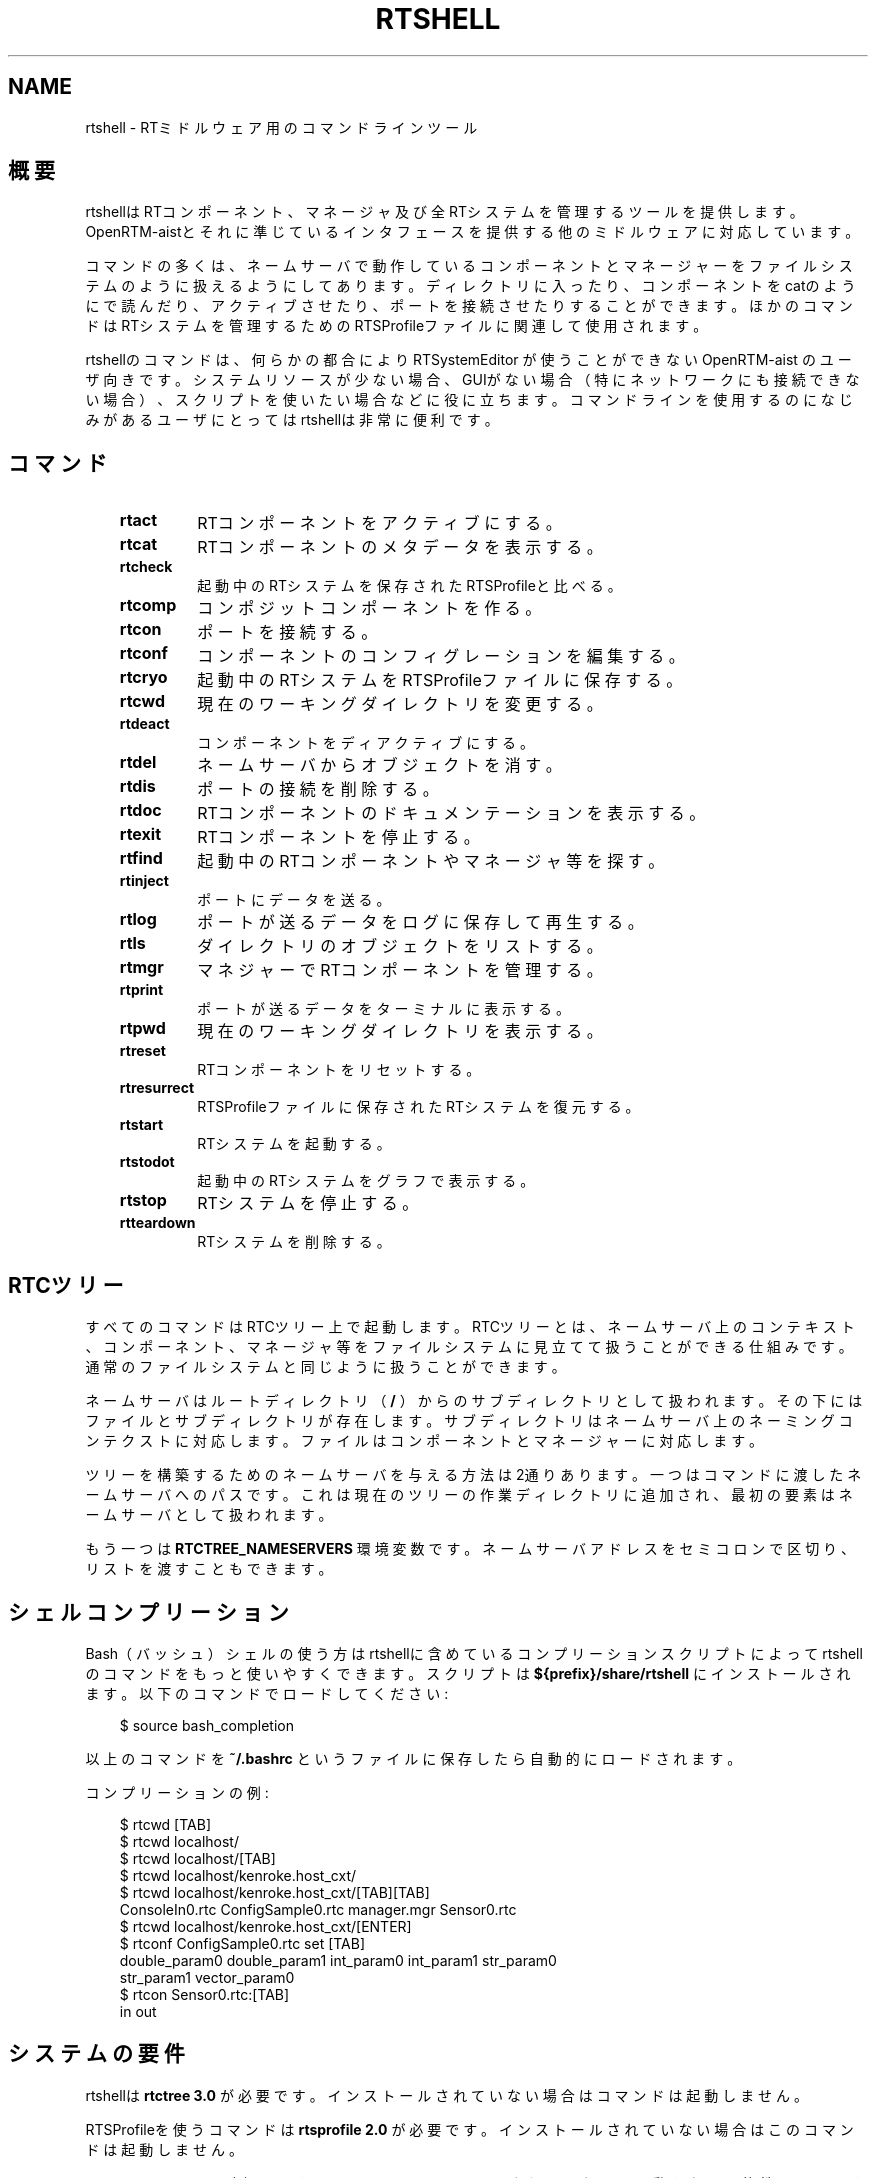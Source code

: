 .\" Man page generated from reStructuredText.
.
.
.nr rst2man-indent-level 0
.
.de1 rstReportMargin
\\$1 \\n[an-margin]
level \\n[rst2man-indent-level]
level margin: \\n[rst2man-indent\\n[rst2man-indent-level]]
-
\\n[rst2man-indent0]
\\n[rst2man-indent1]
\\n[rst2man-indent2]
..
.de1 INDENT
.\" .rstReportMargin pre:
. RS \\$1
. nr rst2man-indent\\n[rst2man-indent-level] \\n[an-margin]
. nr rst2man-indent-level +1
.\" .rstReportMargin post:
..
.de UNINDENT
. RE
.\" indent \\n[an-margin]
.\" old: \\n[rst2man-indent\\n[rst2man-indent-level]]
.nr rst2man-indent-level -1
.\" new: \\n[rst2man-indent\\n[rst2man-indent-level]]
.in \\n[rst2man-indent\\n[rst2man-indent-level]]u
..
.TH "RTSHELL" 1 "2015-08-13" "4.0" "User commands"
.SH NAME
rtshell \- RTミドルウェア用のコマンドラインツール
.SH 概要
.sp
rtshellはRTコンポーネント、マネージャ及び全RTシステムを管理するツール
を提供します。OpenRTM\-aistとそれに準じているインタフェースを提供する
他のミドルウェアに対応しています。
.sp
コマンドの多くは、ネームサーバで動作しているコンポーネントとマネージャ
ーをファイルシステムのように扱えるようにしてあります。
ディレクトリに入ったり、コンポーネントをcatのようにで読んだり、アクティブさせ
たり、ポートを接続させたりすることができます。ほかのコマンドはRTシステムを
管理するためのRTSProfileファイルに関連して使用されます。
.sp
rtshellのコマンドは、何らかの都合により RTSystemEditor が使うことができない
OpenRTM\-aist のユーザ向きです。
システムリソースが少ない場合、GUIがない場合（特にネットワークにも接続できな
い場合）、スクリプトを使いたい場合などに役に立ちます。コマンドラインを使用
するのになじみがあるユーザにとってはrtshellは非常に便利です。
.SH コマンド
.INDENT 0.0
.INDENT 3.5
.INDENT 0.0
.TP
.B rtact
RTコンポーネントをアクティブにする。
.TP
.B rtcat
RTコンポーネントのメタデータを表示する。
.TP
.B rtcheck
起動中のRTシステムを保存されたRTSProfileと比べる。
.TP
.B rtcomp
コンポジットコンポーネントを作る。
.TP
.B rtcon
ポートを接続する。
.TP
.B rtconf
コンポーネントのコンフィグレーションを編集する。
.TP
.B rtcryo
起動中のRTシステムをRTSProfileファイルに保存する。
.TP
.B rtcwd
現在のワーキングダイレクトリを変更する。
.TP
.B rtdeact
コンポーネントをディアクティブにする。
.TP
.B rtdel
ネームサーバからオブジェクトを消す。
.TP
.B rtdis
ポートの接続を削除する。
.TP
.B rtdoc
RTコンポーネントのドキュメンテーションを表示する。
.TP
.B rtexit
RTコンポーネントを停止する。
.TP
.B rtfind
起動中のRTコンポーネントやマネージャ等を探す。
.TP
.B rtinject
ポートにデータを送る。
.TP
.B rtlog
ポートが送るデータをログに保存して再生する。
.TP
.B rtls
ダイレクトリのオブジェクトをリストする。
.TP
.B rtmgr
マネジャーでRTコンポーネントを管理する。
.TP
.B rtprint
ポートが送るデータをターミナルに表示する。
.TP
.B rtpwd
現在のワーキングダイレクトリを表示する。
.TP
.B rtreset
RTコンポーネントをリセットする。
.TP
.B rtresurrect
RTSProfileファイルに保存されたRTシステムを復元する。
.TP
.B rtstart
RTシステムを起動する。
.TP
.B rtstodot
起動中のRTシステムをグラフで表示する。
.TP
.B rtstop
RTシステムを停止する。
.TP
.B rtteardown
RTシステムを削除する。
.UNINDENT
.UNINDENT
.UNINDENT
.SH RTCツリー
.sp
すべてのコマンドはRTCツリー上で起動します。RTCツリーとは、ネームサーバ上
のコンテキスト、コンポーネント、マネージャ等をファイルシステムに見立てて
扱うことができる仕組みです。通常のファイルシステムと同じように扱うことが
できます。
.sp
ネームサーバはルートディレクトリ（ \fB/\fP ）からのサブディレクトリとして扱
われます。その下にはファイルとサブディレクトリが存在します。サブディレク
トリはネームサーバ上のネーミングコンテクストに対応します。ファイルはコン
ポーネントとマネージャーに対応します。
.sp
ツリーを構築するためのネームサーバを与える方法は2通りあります。一つはコマ
ンドに渡したネームサーバへのパスです。これは現在のツリーの作業ディレクト
リに追加され、最初の要素はネームサーバとして扱われます。
.sp
もう一つは \fBRTCTREE_NAMESERVERS\fP 環境変数です。ネームサーバアドレスをセミ
コロンで区切り、リストを渡すこともできます。
.SH シェルコンプリーション
.sp
Bash（バッシュ）シェルの使う方はrtshellに含めているコンプリーションスク
リプトによってrtshellのコマンドをもっと使いやすくできます。スクリプトは
\fB${prefix}/share/rtshell\fP にインストールされます。以下のコマンドでロー
ドしてください:
.INDENT 0.0
.INDENT 3.5
.sp
.EX
$ source bash_completion
.EE
.UNINDENT
.UNINDENT
.sp
以上のコマンドを \fB~/.bashrc\fP というファイルに保存したら自動的にロードさ
れます。
.sp
コンプリーションの例:
.INDENT 0.0
.INDENT 3.5
.sp
.EX
$ rtcwd [TAB]
$ rtcwd localhost/
$ rtcwd localhost/[TAB]
$ rtcwd localhost/kenroke.host_cxt/
$ rtcwd localhost/kenroke.host_cxt/[TAB][TAB]
ConsoleIn0.rtc  ConfigSample0.rtc  manager.mgr  Sensor0.rtc
$ rtcwd localhost/kenroke.host_cxt/[ENTER]
$ rtconf ConfigSample0.rtc set [TAB]
double_param0  double_param1  int_param0     int_param1     str_param0
str_param1     vector_param0
$ rtcon Sensor0.rtc:[TAB]
in   out
.EE
.UNINDENT
.UNINDENT
.SH システムの要件
.sp
rtshellは \fBrtctree 3.0\fP が必要です。インストールされていない場合はコマン
ドは起動しません。
.sp
RTSProfileを使うコマンドは \fBrtsprofile 2.0\fP が必要です。インストールされ
ていない場合はこのコマンドは起動しません。
.sp
rtshellは \fBPython 2.6\fP が必要です。Python 3.0はまだテストされていないの
で動かない可能性はあります。
.sp
\fBrtinject\fP 、 \fBrtlog\fP 及び \fBrtprint\fP は \fBOpenRTM\-python\fP が必要です。
.sp
Ubuntu 9.04より古いUbuntuのバージョンの使う方は正しいPythonを手動でイン
ストールする必要です。新しいUbuntuにアップグレードすることをお考えくださ
い。10.04はLTSを提供します。
.SH パス
.sp
\fBrtshell\fP は \fIパス\fP でRTCツリーのオブジェクトを示します。パスは
オブジェクトのアドレスです。ネームサーバとネームコンテクストは
ダイレクトリで、マネージャとRTコンポーネントはファイルです。POSIXの
\fBcat\fP 等のコマンドと同じように、コマンドに渡したパスはrtshellの
ワーキングディレクトリに追加されます。rtshellの現在のワーキングディレクトリは
\fBRTCSH_CWD\fP という環境変数に保存されて、 \fBrtcwd\fP というコマンドで
変更することができます。
.sp
利用できるパスはコマンド実行時のネームサーバによって変わります。
\fBRTCSH_NAMESERVERS\fP という環境変数の値に記録されたネームサーバとパスに
指定された ネームサーバを組み合わせて提供します。
.sp
例えば、 \fB/localhost/comp0.rtc\fP は \fBlocalhost\fP にあるネームサーバに登録
された \fBcomp0.rtc\fP というRTコンポーネントを示します。
\fB/localhost/manager/comp0.rtc\fP は \fBlocalhost\fP にあるネームサーバの下の
\fBmanager\fP というディレクトリに登録された \fBcomp0.rtc\fP というRT
コンポーネントを示します。 \fB\&./comp0.rtc\fP は現在のワーキングディレクトリ
の中にある \fBcomp0.rtc\fP というRTコンポーネントを示します。
.sp
RTコンポーネントのポートを示す場合、パスの後にコロン（「:」）で区切って
示します。例えば、 \fB/localhost/comp0.rtc:data\fP は
\fBcomp0.rtc\fP というRTコンポーネントの \fBdata\fP というポートを示します。
.sp
新しいポートを作るコマンドもあります。この場合、オプションをパスに追加
することができます。使えるオプションは作られるポートの名前とフォーマッタ
です。指定方法は以下の通りです:
.INDENT 0.0
.INDENT 3.5
.sp
.EX
path:port.name#formatter
.EE
.UNINDENT
.UNINDENT
.sp
例:
.INDENT 0.0
.INDENT 3.5
.sp
.EX
/localhost/blurg.host_cxt/comp0.rtc:input.stuff#a_printer
.EE
.UNINDENT
.UNINDENT
.sp
作られるポートの名前は \fBstuff\fP で、データは \fBa_printer\fP という関数で
ターミナルに表示するように指定してます。（ \fBa_printer\fP の関数はPythonが利
用可能な場所に存在する必要があります。普通はユーザがモジュールで提供します。）
作られたポートは \fBcomp0.rtc\fP の \fBinput\fP というポートに接続します。
.sp
「name」という部分は必須ではありません。書いていない場合は「.」文字も
書かないでください。例:
.INDENT 0.0
.INDENT 3.5
.sp
.EX
/localhost/blurg.host_cxt/comp0.rtc:input#a_printer
.EE
.UNINDENT
.UNINDENT
.sp
「formatter」という部分は必須ではありません。書いていない場合は「.」文字も
書かないでください。例:
.INDENT 0.0
.INDENT 3.5
.sp
.EX
/localhost/blurg.host_cxt/comp0.rtc:input.stuff
.EE
.UNINDENT
.UNINDENT
.SH 環境変数
.INDENT 0.0
.INDENT 3.5
.INDENT 0.0
.TP
.B RTCTREE_ORB_ARGS
ORBを作る時に渡す変数です。セミコロンで区切ります。必須ではありません。
.TP
.B RTCTREE_NAMESERVERS
RTCツリーを作る時に参照するネームサーバのアドレスです。アドレスをセミ
コロンで区切ります。リストされたアドレスはすべてRTCツリーに追加して
rtshellで見ることができるようになります。必須ではありません。
.TP
.B RTSH_CWD
rtshellの現在のワーキングディレクトリ。rtshellが自動的に設定します。
設定しないでください。
.UNINDENT
.UNINDENT
.UNINDENT
.sp
普通、ユーザが設定する変数は \fBRTCTREE_NAMESERVERS\fP のみです。よく使うネ
ームサーバを設定しておくと便利です。例えば、Bashシェルの場合、以下のコマンド
は \fBlocalhost\fP 、 \fB192.168.0.1:65346\fP および \fBexample.com\fP にあるネーム
サーバをいつもrtshellで利用できるようにします。
.INDENT 0.0
.INDENT 3.5
$ export RTCTREE_NAMESERVERS=localhost;192.168.0.1:65346;example.com
.UNINDENT
.UNINDENT
.SH 返り値
.sp
成功の場合はゼロを返します。失敗の場合はゼロではない値を返します。
.sp
デバグ情報とエラーは \fBstderr\fP に出します。
.SH 参照
.INDENT 0.0
.INDENT 3.5
\fBrtact\fP (1),
\fBrtcat\fP (1),
\fBrtcheck\fP (1),
\fBrtcomp\fP (1),
\fBrtcon\fP (1),
\fBrtconf\fP (1),
\fBrtcryo\fP (1),
\fBrtcwd\fP (1),
\fBrtdeact\fP (1),
\fBrtdel\fP (1),
\fBrtdis\fP (1),
\fBrtexit\fP (1),
\fBrtfind\fP (1),
\fBrtinject\fP (1),
\fBrtlog\fP (1),
\fBrtls\fP (1),
\fBrtmgr\fP (1),
\fBrtprint\fP (1),
\fBrtpwd\fP (1),
\fBrtreset\fP (1),
\fBrtresurrect\fP (1),
\fBrtstart\fP (1),
\fBrtstodot\fP (1),
\fBrtstop\fP (1),
\fBrtteardown\fP (1)
.UNINDENT
.UNINDENT
.SH AUTHOR
Geoffrey Biggs and contributors
.SH COPYRIGHT
LGPL3
.\" Generated by docutils manpage writer.
.
